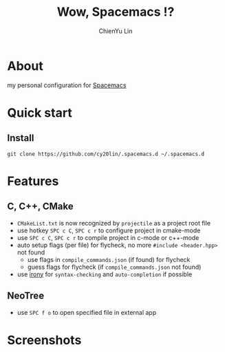 #+TITLE: Wow, Spacemacs !?
#+SUBTITILE: welcome to the fantastic world of Spacemacs
#+AUTHOR: ChienYu Lin
#+EMAIL: cy20lin@google.com

* About 
my personal configuration for [[http://spacemacs.org/][Spacemacs]] 

* Quick start
** Install
#+BEGIN_SRC shell
  git clone https://github.com/cy20lin/.spacemacs.d ~/.spacemacs.d 
#+end_src

* Features
** C, C++, CMake 
- =CMakeList.txt= is now recognized by =projectile= as a project root file
- use hotkey =SPC c C=, =SPC c r= to configure project in cmake-mode
- use =SPC c C=, =SPC c r= to compile project in c-mode or c++-mode
- auto setup flags (per file) for flycheck, no more =#include <header.hpp>= not found
  - use flags in =compile_commands.json= (if found) for flycheck
  - guess flags for flycheck (if =compile_commands.json= not found)
- use [[https://github.com/Sarcasm/irony-mode][irony]] for =syntax-checking= and =auto-completion= if possible

** NeoTree
- use =SPC f o= to open specified file in external app

* Screenshots
[[file:doc/img/screenshot-c++-1.png]]
